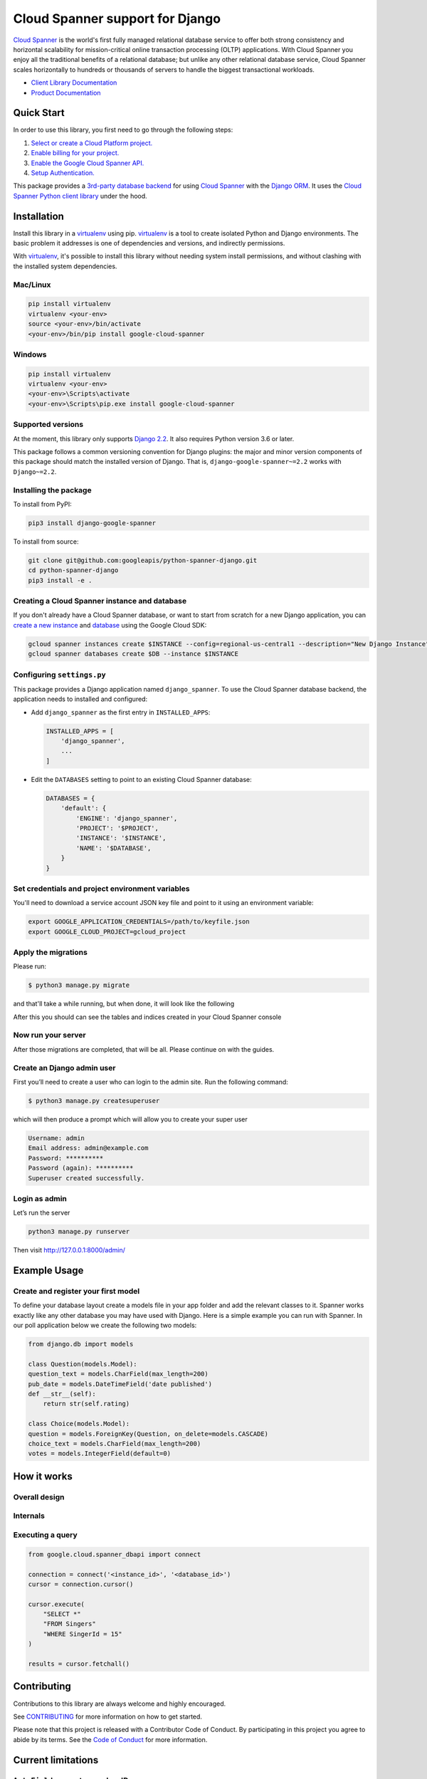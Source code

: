 Cloud Spanner support for Django
================================

`Cloud Spanner`_ is the world's first fully managed relational database service
to offer both strong consistency and horizontal scalability for
mission-critical online transaction processing (OLTP) applications. With Cloud
Spanner you enjoy all the traditional benefits of a relational database; but
unlike any other relational database service, Cloud Spanner scales horizontally
to hundreds or thousands of servers to handle the biggest transactional
workloads.


- `Client Library Documentation`_
- `Product Documentation`_

.. _Cloud Spanner: https://cloud.google.com/spanner/
.. _Client Library Documentation: https://googleapis.dev/python/django-google-spanner/2.2.1b1/index.html
.. _Product Documentation:  https://cloud.google.com/spanner/docs

Quick Start
-----------

In order to use this library, you first need to go through the following steps:

1. `Select or create a Cloud Platform project.`_
2. `Enable billing for your project.`_
3. `Enable the Google Cloud Spanner API.`_
4. `Setup Authentication.`_

.. _Select or create a Cloud Platform project.: https://console.cloud.google.com/project
.. _Enable billing for your project.: https://cloud.google.com/billing/docs/how-to/modify-project#enable_billing_for_a_project
.. _Enable the Google Cloud Spanner API.:  https://cloud.google.com/spanner
.. _Setup Authentication.: https://googleapis.dev/python/google-api-core/latest/auth.html

This package provides a `3rd-party database backend
<https://docs.djangoproject.com/en/2.2/ref/databases/#using-a-3rd-party-database-backend>`__
for using `Cloud Spanner <https://cloud.google.com/spanner>`__ with the `Django
ORM <https://docs.djangoproject.com/en/2.2/topics/db/>`__. It uses the `Cloud
Spanner Python client library <https://github.com/googleapis/python-spanner>`__
under the hood.

Installation
------------

Install this library in a `virtualenv`_ using pip. `virtualenv`_ is a tool to
create isolated Python and Django environments. The basic problem it addresses is one of
dependencies and versions, and indirectly permissions.

With `virtualenv`_, it's possible to install this library without needing system
install permissions, and without clashing with the installed system
dependencies.

.. _`virtualenv`: https://virtualenv.pypa.io/en/latest/


Mac/Linux
~~~~~~~~~

.. code-block:: console

    pip install virtualenv
    virtualenv <your-env>
    source <your-env>/bin/activate
    <your-env>/bin/pip install google-cloud-spanner


Windows
~~~~~~~

.. code-block:: console

    pip install virtualenv
    virtualenv <your-env>
    <your-env>\Scripts\activate
    <your-env>\Scripts\pip.exe install google-cloud-spanner


Supported versions
~~~~~~~~~~~~~~~~~~

At the moment, this library only supports `Django 2.2
<https://docs.djangoproject.com/en/2.2/>`__. It also requires Python version
3.6 or later.

This package follows a common versioning convention for Django plugins: the
major and minor version components of this package should match the installed
version of Django. That is, ``django-google-spanner~=2.2`` works with
``Django~=2.2``.

Installing the package
~~~~~~~~~~~~~~~~~~~~~~

To install from PyPI:

.. code:: shell

    pip3 install django-google-spanner


To install from source:

.. code:: shell

    git clone git@github.com:googleapis/python-spanner-django.git
    cd python-spanner-django
    pip3 install -e .


Creating a Cloud Spanner instance and database
~~~~~~~~~~~~~~~~~~~~~~~~~~~~~~~~~~~~~~~~~~~~~~

If you don't already have a Cloud Spanner database, or want to start from
scratch for a new Django application, you can `create a new instance
<https://cloud.google.com/spanner/docs/getting-started/python#create_an_instance>`__
and `database
<https://cloud.google.com/spanner/docs/getting-started/python#create_a_database>`__
using the Google Cloud SDK:

.. code:: shell

    gcloud spanner instances create $INSTANCE --config=regional-us-central1 --description="New Django Instance" --nodes=1
    gcloud spanner databases create $DB --instance $INSTANCE


Configuring ``settings.py``
~~~~~~~~~~~~~~~~~~~~~~~~~~~

This package provides a Django application named ``django_spanner``. To use the
Cloud Spanner database backend, the application needs to installed and
configured:

-  Add ``django_spanner`` as the first entry in ``INSTALLED_APPS``:

   .. code:: python

       INSTALLED_APPS = [
           'django_spanner',
           ...
       ]

-  Edit the ``DATABASES`` setting to point to an existing Cloud Spanner database:

   .. code:: python

       DATABASES = {
           'default': {
               'ENGINE': 'django_spanner',
               'PROJECT': '$PROJECT',
               'INSTANCE': '$INSTANCE',
               'NAME': '$DATABASE',
           }
       }


Set credentials and project environment variables
~~~~~~~~~~~~~~~~~~~~~~~~~~~~~~~~~~~~~~~~~~~~~~~~~
You'll need to download a service account JSON key file and point to it using an environment variable:

.. code:: shell

    export GOOGLE_APPLICATION_CREDENTIALS=/path/to/keyfile.json
    export GOOGLE_CLOUD_PROJECT=gcloud_project


Apply the migrations
~~~~~~~~~~~~~~~~~~~~

Please run:

.. code:: shell

    $ python3 manage.py migrate


and that'll take a while running, but when done, it will look like the following


After this you should can see the tables and indices created in your Cloud Spanner console

Now run your server
~~~~~~~~~~~~~~~~~~~
After those migrations are completed, that will be all. Please continue on with the guides.

Create an Django admin user
~~~~~~~~~~~~~~~~~~~~~~~~~~~
First you’ll need to create a user who can login to the admin site. Run the following command:

.. code:: shell

    $ python3 manage.py createsuperuser

which will then produce a prompt which will allow you to create your super user

.. code:: shell

    Username: admin
    Email address: admin@example.com
    Password: **********
    Password (again): **********
    Superuser created successfully.


Login as admin
~~~~~~~~~~~~~~
Let’s run the server

.. code:: shell

    python3 manage.py runserver

Then visit http://127.0.0.1:8000/admin/

Example Usage
-------------

Create and register your first model
~~~~~~~~~~~~~~~~~~~~~~~~~~~~~~~~~~~~
To define your database layout create a models file in your app folder and add the relevant 
classes to it. Spanner works exactly like any other database you may have used with Django. 
Here is a simple example you can run with Spanner. In our poll application below we create 
the following two models:

.. code:: python

    from django.db import models
    
    class Question(models.Model):
    question_text = models.CharField(max_length=200)
    pub_date = models.DateTimeField('date published')
    def __str__(self):
        return str(self.rating)
    
    class Choice(models.Model):
    question = models.ForeignKey(Question, on_delete=models.CASCADE)
    choice_text = models.CharField(max_length=200)
    votes = models.IntegerField(default=0)


How it works
------------

Overall design
~~~~~~~~~~~~~~

.. figure:: https://raw.githubusercontent.com/googleapis/python-spanner-django/master/assets/internals.png
   :alt: "Overall Design"

Internals
~~~~~~~~~

.. figure:: https://github.com/googleapis/python-spanner-django/blob/master/assets/overview.png
   :alt: "Internals"


Executing a query
~~~~~~~~~~~~~~~~~

.. code:: python

    from google.cloud.spanner_dbapi import connect

    connection = connect('<instance_id>', '<database_id>')
    cursor = connection.cursor()

    cursor.execute(
        "SELECT *"
        "FROM Singers"
        "WHERE SingerId = 15"
    )

    results = cursor.fetchall()


Contributing
------------

Contributions to this library are always welcome and highly encouraged.

See `CONTRIBUTING <https://github.com/googleapis/python-spanner-django/blob/master/CONTRIBUTING.md>`_ for more information on how to get started.

Please note that this project is released with a Contributor Code of Conduct.
By participating in this project you agree to abide by its terms. See the `Code
of Conduct <https://github.com/googleapis/python-spanner-django/blob/master/CODE_OF_CONDUCT.md>`_ for more information.

Current limitations
-------------------

``AutoField`` generates random IDs
~~~~~~~~~~~~~~~~~~~~~~~~~~~~~~~~~~

Spanner doesn't have support for auto-generating primary key values.
Therefore, ``django-google-spanner`` monkey-patches ``AutoField`` to generate a
random UUID4. It generates a default using ``Field``'s ``default`` option which
means ``AutoField``\ s will have a value when a model instance is created. For
example:

::

    >>> ExampleModel()
    >>> ExampleModel.pk
    4229421414948291880

To avoid
`hotspotting <https://cloud.google.com/spanner/docs/schema-design#uuid_primary_key>`__,
these IDs are not monotonically increasing. This means that sorting
models by ID isn't guaranteed to return them in the order in which they
were created.

``ForeignKey`` constraints aren't created (`#313 <https://github.com/googleapis/python-spanner-django/issues/313>`__)
~~~~~~~~~~~~~~~~~~~~~~~~~~~~~~~~~~~~~~~~~~~~~~~~~~~~~~~~~~~~~~~~~~~~~~~~~~~~~~~~~~~~~~~~~~~~~~~~~~~~~~~~~~~~~~~~~~~~~

Spanner does not support ``ON DELETE CASCADE`` when creating foreign-key
constraints, so this is not supported in ``django-google-spanner``.

Check constraints aren't supported
~~~~~~~~~~~~~~~~~~~~~~~~~~~~~~~~~~

Spanner does not support ``CHECK`` constraints so one isn't created for
`PositiveIntegerField
<https://docs.djangoproject.com/en/stable/ref/models/fields/#positiveintegerfield>`__
and `CheckConstraint
<https://docs.djangoproject.com/en/stable/ref/models/constraints/#checkconstraint>`__
can't be used.

No native support for ``DecimalField``
~~~~~~~~~~~~~~~~~~~~~~~~~~~~~~~~~~~~~~

Spanner's support for `Decimal <https://www.python.org/dev/peps/pep-0327/>`__
types is limited to
`NUMERIC <https://cloud.google.com/spanner/docs/data-types#numeric_types>`__
precision. Higher-precision values can be stored as strings instead.

``Meta.order_with_respect_to`` model option isn't supported
~~~~~~~~~~~~~~~~~~~~~~~~~~~~~~~~~~~~~~~~~~~~~~~~~~~~~~~~~~~

This feature uses a column name that starts with an underscore
(``_order``) which Spanner doesn't allow.

Random ``QuerySet`` ordering isn't supported
~~~~~~~~~~~~~~~~~~~~~~~~~~~~~~~~~~~~~~~~~~~~

Spanner does not support it and will throw an exception. For example:

::

    >>> ExampleModel.objects.order_by('?')
    ...
    django.db.utils.ProgrammingError: 400 Function not found: RANDOM ... FROM
    example_model ORDER BY RANDOM() ASC

Schema migrations
~~~~~~~~~~~~~~~~~

There are some limitations on schema changes to consider:

-  No support for renaming tables and columns;
-  A column's type can't be changed;
-  A table's primary key can't be altered.

``DurationField`` arithmetic doesn't work with ``DateField`` values (`#253 <https://github.com/googleapis/python-spanner-django/issues/253>`__)
~~~~~~~~~~~~~~~~~~~~~~~~~~~~~~~~~~~~~~~~~~~~~~~~~~~~~~~~~~~~~~~~~~~~~~~~~~~~~~~~~~~~~~~~~~~~~~~~~~~~~~~~~~~~~~~~~~~~~~~~~~~~~~~~~~~~~~~~~~~~~~~

Spanner requires using different functions for arithmetic depending on
the column type:

-  ``TIMESTAMP`` columns (``DateTimeField``) require ``TIMESTAMP_ADD``
   or ``TIMESTAMP_SUB``
-  ``DATE`` columns (``DateField``) require ``DATE_ADD`` or ``DATE_SUB``

Django does not provide ways to determine which database function to
use. ``DatabaseOperations.combine_duration_expression()`` arbitrarily uses
``TIMESTAMP_ADD`` and ``TIMESTAMP_SUB``. Therefore, if you use a
``DateField`` in a ``DurationField`` expression, you'll likely see an error
such as:

::

    "No matching signature for function TIMESTAMP\_ADD for argument types:
    DATE, INTERVAL INT64 DATE\_TIME\_PART."

Computations that yield FLOAT64 values cannot be assigned to INT64 columns
~~~~~~~~~~~~~~~~~~~~~~~~~~~~~~~~~~~~~~~~~~~~~~~~~~~~~~~~~~~~~~~~~~~~~~~~~~

Spanner does not support this (`#331
<https://github.com/googleapis/python-spanner-django/issues/331>`__) and will
throw an error:

::

    >>> ExampleModel.objects.update(integer=F('integer') / 2)
    ...
    django.db.utils.ProgrammingError: 400 Value of type FLOAT64 cannot be
    assigned to integer, which has type INT64 [at 1:46]\nUPDATE
    example_model SET integer = (example_model.integer /...

Addition with null values crash
~~~~~~~~~~~~~~~~~~~~~~~~~~~~~~~

Additions cannot include ``None`` values. For example:

::

    >>> Book.objects.annotate(adjusted_rating=F('rating') + None)
    ...
    google.api_core.exceptions.InvalidArgument: 400 Operands of + cannot be literal
    NULL ...
